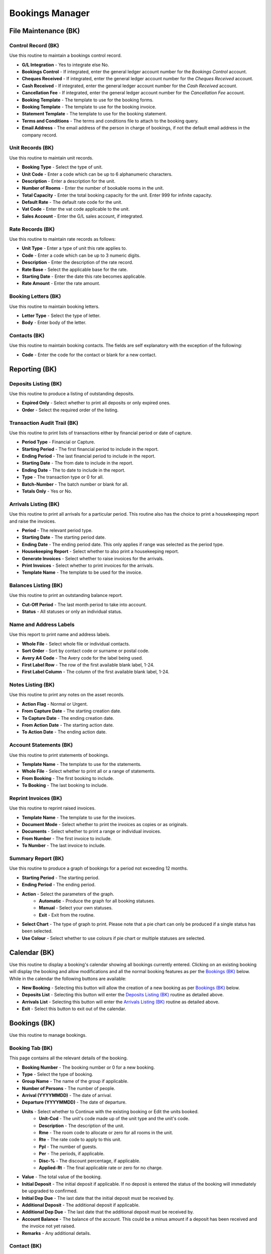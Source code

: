Bookings Manager
----------------
File Maintenance (BK)
.....................
Control Record (BK)
+++++++++++++++++++
Use this routine to maintain a bookings control record.

+ **G/L Integration** - Yes to integrate else No.
+ **Bookings Control** - If integrated, enter the general ledger account number for the `Bookings Control` account.
+ **Cheques Received** - If integrated, enter the general ledger account number for the `Cheques Received` account.
+ **Cash Received** - If integrated, enter the general ledger account number for the `Cash Received` account.
+ **Cancellation Fee** - If integrated, enter the general ledger account number for the `Cancellation Fee` account.
+ **Booking Template** - The template to use for the booking forms.
+ **Booking Template** - The template to use for the booking invoice.
+ **Statement Template** - The template to use for the booking statement.
+ **Terms and Conditions** - The terms and conditions file to attach to the booking query.
+ **Email Address** - The email address of the person in charge of bookings, if not the default email address in the company record.

Unit Records (BK)
+++++++++++++++++
Use this routine to maintain unit records.

+ **Booking Type** - Select the type of unit.
+ **Unit Code** - Enter a code which can be up to 6 alphanumeric characters.
+ **Description** - Enter a description for the unit.
+ **Number of Rooms** - Enter the number of bookable rooms in the unit.
+ **Total Capacity** - Enter the total booking capacity for the unit. Enter 999 for infinite capacity.
+ **Default Rate** - The default rate code for the unit.
+ **Vat Code** - Enter the vat code applicable to the unit.
+ **Sales Account** - Enter the G/L sales account, if integrated.

Rate Records (BK)
+++++++++++++++++
Use this routine to maintain rate records as follows:

+ **Unit Type** - Enter a type of unit this rate applies to.
+ **Code** - Enter a code which can be up to 3 numeric digits.
+ **Description** - Enter the description of the rate record.
+ **Rate Base** - Select the applicable base for the rate.
+ **Starting Date** - Enter the date this rate becomes applicable.
+ **Rate Amount** - Enter the rate amount.

Booking Letters (BK)
++++++++++++++++++++
Use this routine to maintain booking letters.

+ **Letter Type** - Select the type of letter.
+ **Body** - Enter body of the letter.

Contacts (BK)
+++++++++++++
Use this routine to maintain booking contacts. The fields are self explanatory with the exception of the following:

+ **Code** - Enter the code for the contact or blank for a new contact.

Reporting (BK)
..............
Deposits Listing (BK)
+++++++++++++++++++++
Use this routine to produce a listing of outstanding deposits.

+ **Expired Only** - Select whether to print all deposits or only expired ones.
+ **Order** - Select the required order of the listing.

Transaction Audit Trail (BK)
++++++++++++++++++++++++++++
Use this routine to print lists of transactions either by financial period or date of capture.

+ **Period Type** - Financial or Capture.
+ **Starting Period** - The first financial period to include in the report.
+ **Ending Period** - The last financial period to include in the report.
+ **Starting Date** - The from date to include in the report.
+ **Ending Date** - The to date to include in the report.
+ **Type** - The transaction type or 0 for all.
+ **Batch-Number** - The batch number or blank for all.
+ **Totals Only** - Yes or No.

Arrivals Listing (BK)
+++++++++++++++++++++
Use this routine to print all arrivals for a particular period. This routine also has the choice to print a housekeeping report and raise the invoices.

+ **Period** - The relevant period type.
+ **Starting Date** - The starting period date.
+ **Ending Date** - The ending period date. This only applies if range was selected as the period type.
+ **Housekeeping Report** - Select whether to also print a housekeeping report.
+ **Generate Invoices** - Select whether to raise invoices for the arrivals.
+ **Print Invoices** - Select whether to print invoices for the arrivals.
+ **Template Name** - The template to be used for the invoice.

Balances Listing (BK)
+++++++++++++++++++++
Use this routine to print an outstanding balance report.

+ **Cut-Off Period** - The last month period to take into account.
+ **Status** - All statuses or only an individual status.

Name and Address Labels
+++++++++++++++++++++++
Use this report to print name and address labels.

+ **Whole File** - Select whole file or individual contacts.
+ **Sort Order** - Sort by contact code or surname or postal code.
+ **Avery A4 Code** - The Avery code for the label being used.
+ **First Label Row** - The row of the first available blank label, 1-24.
+ **First Label Column** - The column of the first available blank label, 1-24.

Notes Listing (BK)
++++++++++++++++++
Use this routine to print any notes on the asset records.

+ **Action Flag** - Normal or Urgent.
+ **From Capture Date** - The starting creation date.
+ **To Capture Date** - The ending creation date.
+ **From Action Date** - The starting action date.
+ **To Action Date** - The ending action date.

Account Statements (BK)
+++++++++++++++++++++++
Use this routine to print statements of bookings.

+ **Template Name** - The template to use for the statements.
+ **Whole File** - Select whether to print all or a range of statements.
+ **From Booking** - The first booking to include.
+ **To Booking** - The last booking to include.

Reprint Invoices (BK)
+++++++++++++++++++++
Use this routine to reprint raised invoices.

+ **Template Name** - The template to use for the invoices.
+ **Document Mode** - Select whether to print the invoices as copies or as originals.
+ **Documents** - Select whether to print a range or individual invoices.
+ **From Number** - The first invoice to include.
+ **To Number** - The last invoice to include.

Summary Report (BK)
+++++++++++++++++++
Use this routine to produce a graph of bookings for a period not exceeding 12 months.

+ **Starting Period** - The starting period.
+ **Ending Period** - The ending period.

+ **Action** - Select the parameters of the graph.
    + **Automatic** - Produce the graph for all booking statuses.
    + **Manual** - Select your own statuses.
    + **Exit** - Exit from the routine.
+ **Select Chart** - The type of graph to print. Please note that a pie chart can only be produced if a single status has been selected.
+ **Use Colour** - Select whether to use colours if pie chart or multiple statuses are selected.

Calendar (BK)
.............
Use this routine to display a booking's calendar showing all bookings currently entered. Clicking on an existing booking will display the booking and allow modifications and all the normal booking features as per the `Bookings (BK)`_ below. While in the calendar the following buttons are available:

+ **New Booking** - Selecting this button will allow the creation of a new booking as per `Bookings (BK)`_ below.
+ **Deposits List** - Selecting this button will enter the `Deposits Listing (BK)`_ routine as detailed above.
+ **Arrivals List** - Selecting this button will enter the `Arrivals Listing (BK)`_ routine as detailed above.
+ **Exit** - Select this button to exit out of the calendar.

Bookings (BK)
.............
Use this routine to manage bookings.

Booking Tab (BK)
++++++++++++++++
This page contains all the relevant details of the booking.

+ **Booking Number** - The booking number or 0 for a new booking.
+ **Type** - Select the type of booking.
+ **Group Name** - The name of the group if applicable.
+ **Number of Persons** - The number of people.
+ **Arrival (YYYYMMDD)** - The date of arrival.
+ **Departure (YYYYMMDD)** - The date of departure.
+ **Units** - Select whether to Continue with the existing booking or Edit the units booked.
    + **Unit-Cod** - The unit's code made up of the unit type and the unit's code.
    + **Description** - The description of the unit.
    + **Rme** - The room code to allocate or zero for all rooms in the unit.
    + **Rte** - The rate code to apply to this unit.
    + **Ppl** - The number of guests.
    + **Per** - The periods, if applicable.
    + **Disc-%** - The discount percentage, if applicable.
    + **Applied-Rt** - The final applicable rate or zero for no charge.
+ **Value** - The total value of the booking.
+ **Initial Deposit** - The initial deposit if applicable. If no deposit is entered the status of the booking will immediately be upgraded to confirmed.
+ **Initial Dep Due** - The last date that the initial deposit must be received by.
+ **Additional Deposit** - The additional deposit if applicable.
+ **Additional Dep Due** - The last date that the additional deposit must be received by.
+ **Account Balance** - The balance of the account. This could be a minus amount if a deposit has been received and the invoice not yet raised.
+ **Remarks** - Any additional details.

Contact (BK)
++++++++++++
This page contains all the relevant contact details. All the fields are self explanatory with the exception of the following:

+ **Contact Code** - The contact's code or blank for a new contact.

Booking Buttons (BK)
++++++++++++++++++++
+ **Edit** - Select this button to alter an existing booking.
+ **Transact** - Select this button to capture a transaction. Valid transaction types are Receipt, Refund, Journal, Cancellation and Reinstatement. Some of the fields, depending on the type of transaction, will not be required.
    + **Type** - The type of transaction.
        + **Receipt** - Continue and enter the method, date, amount and details.
        + **Refund** - Continue and enter the method, date, amount and details
        + **Journal** - Continue and enter the date, amount and details. If integrated you must then enter the g/l-acc number, vat code and vat amount.
        + **Cancel** - In the case of cancellations for confirmed and settled bookings you will be prompted to confirm the cancellation and if in the affirmative you will then be asked if a charge must levied on the cancellation. For charges continue with the amount and details of the charge.
        + **Reinstate** - You can only re-instate a cancelled booking.
    + **Method** - The method of the transaction. This only applies to Receipts and Refunds.
    + **Date** - The date of the transaction.
    + **Reference** - The transaction's reference number. This is automatic.
    + **Amount** - The amount of the transaction.
    + **Details** - The details of the transaction.
    + **Acc-Num** - The general ledger account number, if integrated.
    + **VAT Code** - The applicable VAT code.
    + **VAT Amount** - The applicable VAT amount.
+ **Movements** - Select this button to display all movements on the account.
+ **Notes** - Select this button to maintain notes relating to this booking.
+ **Accept** - Select this button to accept the booking and to print a booking letter.
+ **Quit** - Select this button to terminate the current displayed booking.

Unit and Rate Buttons (BK)
++++++++++++++++++++++++++
+ **Clear** - Select this button to clear all un-invoiced units.
+ **Edit** - Select this button to edit an existing unit.
+ **Exit** - Select this button to exit the screen.
+ **Quit** - Select this button the quit the screen.
